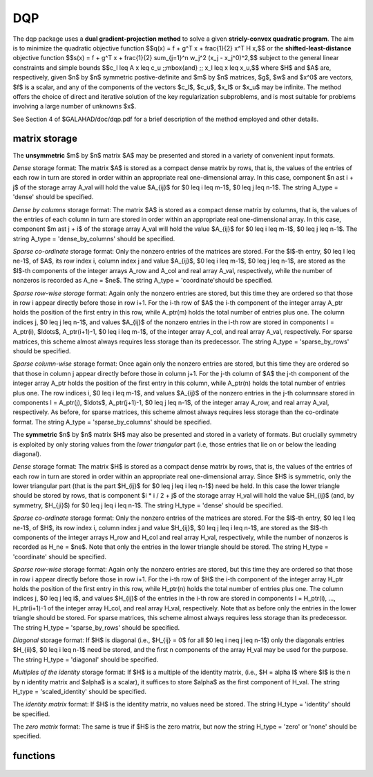 DQP
===

.. module:: galahad.dqp

The dqp package uses a 
**dual gradient-projection method** to solve a given
**stricly-convex quadratic program**.
The aim is to minimize the quadratic objective function
$$q(x) = f + g^T x + \frac{1}{2} x^T H x,$$
or the **shifted-least-distance**  objective function
$$s(x) = f + g^T x + \frac{1}{2} \sum_{j=1}^n w_j^2 (x_j - x_j^0)^2,$$ 
subject to the general linear constraints and simple bounds
$$c_l \leq A x \leq c_u \;\;\mbox{and} \;\; x_l \leq x \leq x_u,$$
where $H$ and $A$ are, respectively, given 
$n$ by $n$ symmetric postive-definite and $m$ by $n$ matrices,  
$g$, $w$ and $x^0$ are vectors, $f$ is a scalar, and any of the components 
of the vectors $c_l$, $c_u$, $x_l$ or $x_u$ may be infinite.
The method offers the choice of direct and iterative solution of the key
regularization subproblems, and is most suitable for problems
involving a large number of unknowns $x$.

See Section 4 of $GALAHAD/doc/dqp.pdf for a brief description of the
method employed and other details.

matrix storage
--------------

The **unsymmetric** $m$ by $n$ matrix $A$ may be presented
and stored in a variety of convenient input formats. 

*Dense* storage format:
The matrix $A$ is stored as a compact dense matrix by rows, that is,
the values of the entries of each row in turn are
stored in order within an appropriate real one-dimensional array.
In this case, component $n \ast i + j$  of the storage array A_val
will hold the value $A_{ij}$ for $0 \leq i \leq m-1$, $0 \leq j \leq n-1$.
The string A_type = 'dense' should be specified.

*Dense by columns* storage format:
The matrix $A$ is stored as a compact dense matrix by columns, that is,
the values of the entries of each column in turn are
stored in order within an appropriate real one-dimensional array.
In this case, component $m \ast j + i$  of the storage array A_val
will hold the value $A_{ij}$ for $0 \leq i \leq m-1$, $0 \leq j \leq n-1$.
The string A_type = 'dense_by_columns' should be specified.

*Sparse co-ordinate* storage format:
Only the nonzero entries of the matrices are stored.
For the $l$-th entry, $0 \leq l \leq ne-1$, of $A$,
its row index i, column index j and value $A_{ij}$,
$0 \leq i \leq m-1$,  $0 \leq j \leq n-1$,  are stored as the $l$-th 
components of the integer arrays A_row and A_col and real array A_val, 
respectively, while the number of nonzeros is recorded as A_ne = $ne$.
The string A_type = 'coordinate'should be specified.

*Sparse row-wise storage* format:
Again only the nonzero entries are stored, but this time
they are ordered so that those in row i appear directly before those
in row i+1. For the i-th row of $A$ the i-th component of the
integer array A_ptr holds the position of the first entry in this row,
while A_ptr(m) holds the total number of entries plus one.
The column indices j, $0 \leq j \leq n-1$, and values
$A_{ij}$ of the  nonzero entries in the i-th row are stored in components
l = A_ptr(i), $\ldots$, A_ptr(i+1)-1,  $0 \leq i \leq m-1$,
of the integer array A_col, and real array A_val, respectively.
For sparse matrices, this scheme almost always requires less storage than
its predecessor.
The string A_type = 'sparse_by_rows' should be specified.

*Sparse column-wise* storage format:
Once again only the nonzero entries are stored, but this time
they are ordered so that those in column j appear directly before those
in column j+1. For the j-th column of $A$ the j-th component of the
integer array A_ptr holds the position of the first entry in this column,
while A_ptr(n) holds the total number of entries plus one.
The row indices i, $0 \leq i \leq m-1$, and values $A_{ij}$
of the  nonzero entries in the j-th columnsare stored in components
l = A_ptr(j), $\ldots$, A_ptr(j+1)-1, $0 \leq j \leq n-1$,
of the integer array A_row, and real array A_val, respectively.
As before, for sparse matrices, this scheme almost always requires less
storage than the co-ordinate format.
The string A_type = 'sparse_by_columns' should be specified.

The **symmetric** $n$ by $n$ matrix $H$ may also
be presented and stored in a variety of formats. But crucially symmetry
is exploited by only storing values from the *lower triangular* part
(i.e, those entries that lie on or below the leading diagonal).

*Dense* storage format:
The matrix $H$ is stored as a compact  dense matrix by rows, that
is, the values of the entries of each row in turn are stored in order
within an appropriate real one-dimensional array. Since $H$ is
symmetric, only the lower triangular part (that is the part
$H_{ij}$ for $0 \leq j \leq i \leq n-1$) need be held.
In this case the lower triangle should be stored by rows, that is
component $i * i / 2 + j$  of the storage array H_val
will hold the value $H_{ij}$ (and, by symmetry, $H_{ji}$)
for $0 \leq j \leq i \leq n-1$.
The string H_type = 'dense' should be specified.

*Sparse co-ordinate* storage format:
Only the nonzero entries of the matrices are stored.
For the $l$-th entry, $0 \leq l \leq ne-1$, of $H$,
its row index i, column index j and value $H_{ij}$,
$0 \leq j \leq i \leq n-1$,  are stored as the $l$-th
components of the integer arrays H_row and H_col and real array H_val,
respectively, while the number of nonzeros is recorded as
H_ne = $ne$. Note that only the entries in the lower triangle
should be stored.
The string H_type = 'coordinate' should be specified.

*Sparse row-wise* storage format:
Again only the nonzero entries are stored, but this time
they are ordered so that those in row i appear directly before those
in row i+1. For the i-th row of $H$ the i-th component of the
integer array H_ptr holds the position of the first entry in this row,
while H_ptr(n) holds the total number of entries plus one.
The column indices j, $0 \leq j \leq i$, and values
$H_{ij}$ of the  entries in the i-th row are stored in components
l = H_ptr(i), ..., H_ptr(i+1)-1 of the
integer array H_col, and real array H_val, respectively. Note that as before
only the entries in the lower triangle should be stored. For sparse matrices, 
this scheme almost always requires less storage than its predecessor.
The string H_type = 'sparse_by_rows' should be specified.

*Diagonal* storage format:
If $H$ is diagonal (i.e., $H_{ij} = 0$ for all
$0 \leq i \neq j \leq n-1$) only the diagonals entries
$H_{ii}$, $0 \leq i \leq n-1$ need be stored, 
and the first n components of the array H_val may be used for the purpose.
The string H_type = 'diagonal' should be specified.

*Multiples of the identity* storage format:
If $H$ is a multiple of the identity matrix, (i.e., $H = \alpha I$
where $I$ is the n by n identity matrix and $\alpha$ is a scalar),
it suffices to store $\alpha$ as the first component of H_val.
The string H_type = 'scaled_identity' should be specified.

The *identity matrix* format:
If $H$ is the identity matrix, no values need be stored.
The string H_type = 'identity' should be specified.

The *zero matrix* format:
The same is true if $H$ is the zero matrix, but now
the string H_type = 'zero' or 'none' should be specified.


functions
---------

   .. function:: dqp.initialize()

      Set default option values and initialize private data

      **Returns:**

      options : dict
        dictionary containing default control options:
          error : int
             error and warning diagnostics occur on stream error.
          out : int
             general output occurs on stream out.

          print_level : int
             the level of output required is specified by print_level.
             Possible values are

             * **<=0**

               gives no output,

             * **1**

               gives a one-line summary for every iteration.

             * **2**

               gives a summary of the inner iteration for each iteration.

             * **>=3**

               gives increasingly verbose (debugging) output.

          start_print : int
             any printing will start on this iteration.
          stop_print : int
             any printing will stop on this iteration.
          print_gap : int
             printing will only occur every print_gap iterations.
          dual_starting_point : int
             which starting point should be used for the dual problem.
             Possible values are

             * **-1**

               user supplied comparing primal vs dual variables.

             * **0**

               user supplied.

             * **1**

               minimize linearized dual.

             * **2**

               minimize simplified quadratic dual.

             * **3**

               all free (= all active primal costraints).

             * **4**

               all fixed on bounds (= no active primal costraints).

          maxit : int
             at most maxit inner iterations are allowed.
          max_sc : int
             the maximum permitted size of the Schur complement before
             a refactorization is performed (used in the case where
             there is no Fredholm Alternative, 0 = refactor every
             iteration).
          cauchy_only : int
             a subspace step will only be taken when the current Cauchy
             step has changed no more than than cauchy_only active
             constraints; the subspace step will always be taken if
             cauchy_only < 0.
          arc_search_maxit : int
             how many iterations are allowed per arc search (-ve = as
             many as require.
          cg_maxit : int
             how many CG iterations to perform per DQP iteration (-ve
             reverts to n+1).
          explore_optimal_subspace : int
             once a potentially optimal subspace has been found,
             investigate it

             * **0**

               as per an ordinary subspace.

             * **1**

               by increasing the maximum number of allowed CG
               iterations

             * **2**

               by switching to a direct method.

          restore_problem : int
             indicate whether and how much of the input problem should
             be restored on output. Possible values are

             * **0**

               nothing restored.

             * **1**

               scalar and vector parameters.

             * **2**

               all parameters.

          sif_file_device : int
             specifies the unit number to write generated SIF file
             describing the current problem.
          qplib_file_device : int
             specifies the unit number to write generated QPLIB file
             describing the current problem.
          rho : float
             the penalty weight, rho. The general constraints are not
             enforced explicitly, but instead included in the objective
             as a penalty term weighted by rho when rho > 0. If rho <=
             0, the general constraints are explicit (that is, there is
             no penalty term in the objective function).
          infinity : float
             any bound larger than infinity in modulus will be regarded
             as infinite.
          stop_abs_p : float
             the required absolute and relative accuracies for the
             primal infeasibilies.
          stop_rel_p : float
             see stop_abs_p.
          stop_abs_d : float
             the required absolute and relative accuracies for the dual
             infeasibility.
          stop_rel_d : float
             see stop_abs_d.
          stop_abs_c : float
             the required absolute and relative accuracies for the
             complementarity.
          stop_rel_c : float
             see stop_abs_c.
          stop_cg_relative : float
             the CG iteration will be stopped as soon as the current
             norm of the preconditioned gradient is smaller than max(
             stop_cg_relative * initial preconditioned gradient,
             stop_cg_absolute ).
          stop_cg_absolute : float
             see stop_cg_relative.
          cg_zero_curvature : float
             threshold below which curvature is regarded as zero if CG
             is used.
          max_growth : float
             maximum growth factor allowed without a refactorization.
          identical_bounds_tol : float
             any pair of constraint bounds (c_l,c_u) or (x_l,x_u) that
             are closer than identical_bounds_tol will be reset to the
             average of their values.
          cpu_time_limit : float
             the maximum CPU time allowed (-ve means infinite).
          clock_time_limit : float
             the maximum elapsed clock time allowed (-ve means
             infinite).
          initial_perturbation : float
             the initial penalty weight (for DLP only).
          perturbation_reduction : float
             the penalty weight reduction factor (for DLP only).
          final_perturbation : float
             the final penalty weight (for DLP only).
          factor_optimal_matrix : bool
             are the factors of the optimal augmented matrix required?
             (for DLP only).
          remove_dependencies : bool
             the equality constraints will be preprocessed to remove
             any linear dependencies if True.
          treat_zero_bounds_as_general : bool
             any problem bound with the value zero will be treated as
             if it were a general value if True.
          exact_arc_search : bool
             if ``exact_arc_search`` is True, an exact piecewise arc
             search will be performed. Otherwise an ineaxt search using
             a backtracing Armijo strategy will be employed.
          subspace_direct : bool
             if ``subspace_direct`` is True, the subspace step will be
             calculated using a direct (factorization) method, while if
             it is False, an iterative (conjugate-gradient) method will
             be used.
          subspace_alternate : bool
             if ``subspace_alternate`` is True, the subspace step will
             alternate between a direct (factorization) method and an
             iterative (GLTR conjugate-gradient) method. This will
             override ``subspace_direct``.
          subspace_arc_search : bool
             if ``subspace_arc_search`` is True, a piecewise arc search
             will be performed along the subspace step. Otherwise the
             search will stop at the firstconstraint encountered.
          space_critical : bool
             if ``space_critical`` True, every effort will be made to
             use as little space as possible. This may result in longer
             computation time.
          deallocate_error_fatal : bool
             if ``deallocate_error_fatal`` is True, any array/pointer
             deallocation error will terminate execution. Otherwise,
             computation will continue.
          generate_sif_file : bool
             if ``generate_sif_file`` is True, a SIF file
             describing the current problem is to be generated.
          generate_qplib_file : bool
             if ``generate_qplib_file`` is True, a QPLIB file
             describing the current problem is to be generated.
          symmetric_linear_solver : str
             indefinite linear equation solver set in
             symmetric_linear_solver.
          definite_linear_solver : str
             definite linear equation solver.
          unsymmetric_linear_solver : str
             unsymmetric linear equation solver.
          sif_file_name : str
             name of generated SIF file containing input problem.
          qplib_file_name : str
             name of generated QPLIB file containing input problem.
          prefix : str
            all output lines will be prefixed by the string contained
            in quotes within ``prefix``, e.g. 'word' (note the qutoes)
            will result in the prefix word.
          fdc_control : dict
             control parameters for FDC (see ``fdc.initialize``).
          sls_control : dict
             control parameters for SLS (see ``sls.initialize``).
          sbls_control : dict
             control parameters for SBLS (see ``sbls.initialize``).
          gltr_control : dict
             control parameters for GLTR (see ``gltr.initialize``).




   .. function:: dqp.load(n, m, A_type, A_ne, A_row, A_col, A_ptr, H_type, H_ne,                          H_row, H_col, H_ptr, options=None)

      Import problem data into internal storage prior to solution.

      **Parameters:**

      n : int
          holds the number of variables.
      m : int
          holds the number of constraints.
      A_type : string
          specifies the unsymmetric storage scheme used for the constraints 
          Jacobian $A$.
          It should be one of 'coordinate', 'sparse_by_rows' or 'dense';
          lower or upper case variants are allowed.
      A_ne : int
          holds the number of entries in $A$ in the sparse co-ordinate storage 
          scheme. It need not be set for any of the other two schemes.
      A_row : ndarray(A_ne)
          holds the row indices of $A$
          in the sparse co-ordinate storage scheme. It need not be set for
          any of the other two schemes, and in this case can be None.
      A_col : ndarray(A_ne)
          holds the column indices of $A$ in either the sparse co-ordinate, 
          or the sparse row-wise storage scheme. It need not be set when the 
          dense storage scheme is used, and in this case can be None.
      A_ptr : ndarray(m+1)
          holds the starting position of each row of $A$, as well as the 
          total number of entries plus one, in the sparse row-wise storage 
          scheme. It need not be set when the other schemes are used, and in 
          this case can be None.
      H_type : string
          specifies the symmetric storage scheme used for the Hessian $H$.
          It should be one of 'coordinate', 'sparse_by_rows', 'dense',
          'diagonal', 'scaled_identity', 'identity', 'zero'  or 'none'; 
          lower or upper case variants are allowed.
      H_ne : int
          holds the number of entries in the  lower triangular part of
          $H$ in the sparse co-ordinate storage scheme. It need
          not be set for any of the other schemes.
      H_row : ndarray(H_ne)
          holds the row indices of the lower triangular part of $H$
          in the sparse co-ordinate storage scheme. It need not be set for
          any of the other schemes, and in this case can be None.
      H_col : ndarray(H_ne)
          holds the column indices of the  lower triangular part of
          $H$ in either the sparse co-ordinate, or the sparse row-wise
          storage scheme. It need not be set when the other storage schemes
          are used, and in this case can be None.
      H_ptr : ndarray(n+1)
          holds the starting position of each row of the lower triangular
          part of $H$, as well as the total number of entries plus one,
          in the sparse row-wise storage scheme. It need not be set when the
          other schemes are used, and in this case can be None.
      options : dict, optional
          dictionary of control options (see ``dqp.initialize``).

   .. function:: dqp.solve_qp(n, m, f, g, h_ne, H_val, a_ne, A_val, c_l, c_u, x_l, x_u)

      Find a solution to the strictly convex quadratic program involving the
      quadratic objective function $q(x)$.

      **Parameters:**

      n : int
          holds the number of variables.
      m : int
          holds the number of residuals.
      f : float
          holds the constant term $f$ in the objective function.
      g : ndarray(n)
          holds the values of the linear term $g$ in the objective function.
      h_ne : int
          holds the number of entries in the lower triangular part of 
          the Hessian $H$.
      H_val : ndarray(h_ne)
          holds the values of the nonzeros in the lower triangle of the Hessian
          $H$ in the same order as specified in the sparsity pattern in 
          ``dqp.load``.
      a_ne : int
          holds the number of entries in the constraint Jacobian $A$.
      A_val : ndarray(a_ne)
          holds the values of the nonzeros in the constraint Jacobian
          $A$ in the same order as specified in the sparsity pattern in 
          ``dqp.load``.
      c_l : ndarray(m)
          holds the values of the lower bounds $c_l$ on the constraints
          The lower bound on any component of $A x$ that is unbounded from 
          below should be set no larger than minus ``options.infinity``.
      c_u : ndarray(m)
          holds the values of the upper bounds $c_l$ on the  constraints
          The upper bound on any component of $A x$ that is unbounded from 
          above should be set no smaller than ``options.infinity``.
      x_l : ndarray(n)
          holds the values of the lower bounds $x_l$ on the variables.
          The lower bound on any component of $x$ that is unbounded from 
          below should be set no larger than minus ``options.infinity``.
      x_u : ndarray(n)
          holds the values of the upper bounds $x_l$ on the variables.
          The upper bound on any component of $x$ that is unbounded from 
          above should be set no smaller than ``options.infinity``.

      **Returns:**

      x : ndarray(n)
          holds the values of the approximate minimizer $x$ after
          a successful call.
      c : ndarray(m)
          holds the values of the residuals $c(x) = Ax$.
      y : ndarray(m)
          holds the values of the Lagrange multipliers associated with the 
          general linear constraints.
      z : ndarray(n)
          holds the values of the dual variables associated with the 
          simple bound constraints.
      c_stat : ndarray(m)
          holds the return status for each constraint. The i-th component will 
          be negative if the value of the $i$-th constraint $(Ax)_i$) lies on 
          its lower bound, positive if it lies on its upper bound, and 
          zero if it lies between bounds.
      x_stat : ndarray(n)
          holds the return status for each variable. The i-th component will be
          negative if the $i$-th variable lies on its lower bound, 
          positive if it lies on its upper bound, and zero if it lies
          between bounds.

   .. function:: dqp.solve_sldqp(n, m, f, g, w, x0, a_ne, A_val, c_l, c_u, x_l, x_u)

      Find a solution to the quadratic program involving the
      shifted least-distance objective function $s(x)$.

      **Parameters:**

      n : int
          holds the number of variables.
      m : int
          holds the number of residuals.
      f : float
          holds the constant term $f$ in the objective function.
      g : ndarray(n)
          holds the values of the linear term $g$ in the objective function.
      w : ndarray(n)
          holds the values of the weights $w$ in the objective function.
      x0 : ndarray(n)
          holds the values of the shifts $x^0$ in the objective function.
      a_ne : int
          holds the number of entries in the constraint Jacobian $A$.
      A_val : ndarray(a_ne)
          holds the values of the nonzeros in the constraint Jacobian
          $A$ in the same order as specified in the sparsity pattern in 
          ``cqp.load``.
      c_l : ndarray(m)
          holds the values of the lower bounds $c_l$ on the constraints
          The lower bound on any component of $A x$ that is unbounded from 
          below should be set no larger than minus ``options.infinity``.
      c_u : ndarray(m)
          holds the values of the upper bounds $c_l$ on the  constraints
          The upper bound on any component of $A x$ that is unbounded from 
          above should be set no smaller than ``options.infinity``.
      x_l : ndarray(n)
          holds the values of the lower bounds $x_l$ on the variables.
          The lower bound on any component of $x$ that is unbounded from 
          below should be set no larger than minus ``options.infinity``.
      x_u : ndarray(n)
          holds the values of the upper bounds $x_l$ on the variables.
          The upper bound on any component of $x$ that is unbounded from 
          above should be set no smaller than ``options.infinity``.

      **Returns:**

      x : ndarray(n)
          holds the values of the approximate minimizer $x$ after
          a successful call.
      c : ndarray(m)
          holds the values of the residuals $c(x) = Ax$.
      y : ndarray(m)
          holds the values of the Lagrange multipliers associated with the 
          general linear constraints.
      z : ndarray(n)
          holds the values of the dual variables associated with the 
          simple bound constraints.
      c_stat : ndarray(m)
          holds the return status for each constraint. The i-th component will 
          be negative if the value of the $i$-th constraint $(Ax)_i$) lies on 
          its lower bound, positive if it lies on its upper bound, and 
          zero if it lies between bounds.
      xstat : ndarray(n)
          holds the return status for each variable. The i-th component will be
          negative if the $i$-th variable lies on its lower bound, 
          positive if it lies on its upper bound, and zero if it lies
          between bounds.

   .. function:: [optional] dqp.information()

      Provide optional output information

      **Returns:**

      inform : dict
         dictionary containing output information:
          status : int
            return status.  Possible values are:

            * **0**

              The run was succesful.

            * **-1**

              An allocation error occurred. A message indicating the
              offending array is written on unit control['error'], and
              the returned allocation status and a string containing
              the name of the offending array are held in
              inform['alloc_status'] and inform['bad_alloc'] respectively.

            * **-2**

              A deallocation error occurred.  A message indicating the
              offending array is written on unit control['error'] and
              the returned allocation status and a string containing
              the name of the offending array are held in
              inform['alloc_status'] and inform['bad_alloc'] respectively.

            * **-3**

              The restriction n > 0 or m > 0 or requirement that type contains
              its relevant string 'dense', 'coordinate', 'sparse_by_rows',
              'diagonal', 'scaled_identity',  'identity', 'zero' or 'none' 
              has been violated.

            * **-4**

              The bound constraints are inconsistent.

            * **-5**

              The constraints appear to have no feasible point.

            * **-9**

              The analysis phase of the factorization failed; the return
              status from the factorization package is given by
              inform['factor_status'].

            * **-10**

              The factorization failed; the return status from the
              factorization package is given by inform['factor_status'].

            * **-16**

              The problem is so ill-conditioned that further progress
              is impossible.

            * **-18**

              Too many iterations have been performed. This may happen if
              control['maxit'] is too small, but may also be symptomatic
              of a badly scaled problem.

            * **-19**

              The CPU time limit has been reached. This may happen if
              control['cpu_time_limit'] is too small, but may also be
              symptomatic of a badly scaled problem.

            * **-20**

              The Hessian $H$ appears not to be positive definite.

            * **-23** 

              An entry from the strict upper triangle of $H$ has been 
              specified.

          alloc_status : int
             the status of the last attempted allocation/deallocation.
          bad_alloc : str
             the name of the array for which an allocation/deallocation
             error ocurred.
          iter : int
             the total number of iterations required.
          cg_iter : int
             the total number of iterations required.
          factorization_status : int
             the return status from the factorization.
          factorization_integer : long
             the total integer workspace required for the factorization.
          factorization_real : long
             the total real workspace required for the factorization.
          nfacts : int
             the total number of factorizations performed.
          threads : int
             the number of threads used.
          obj : float
             the value of the objective function at the best estimate
             of the solution determined by DQP_solve.
          primal_infeasibility : float
             the value of the primal infeasibility.
          dual_infeasibility : float
             the value of the dual infeasibility.
          complementary_slackness : float
             the value of the complementary slackness.
          non_negligible_pivot : float
             the smallest pivot that was not judged to be zero when
             detecting linearly dependent constraints.
          feasible : bool
             is the returned "solution" feasible?.
          time : dict
             dictionary containing timing information:
               total : float
                  the total CPU time spent in the package.
               preprocess : float
                  the CPU time spent preprocessing the problem.
               find_dependent : float
                  the CPU time spent detecting linear dependencies.
               analyse : float
                  the CPU time spent analysing the required matrices prior
                  to factorization.
               factorize : float
                  the CPU time spent factorizing the required matrices.
               solve : float
                  the CPU time spent computing the search direction.
               search : float
                  the CPU time spent in the linesearch.
               clock_total : float
                  the total clock time spent in the package.
               clock_preprocess : float
                  the clock time spent preprocessing the problem.
               clock_find_dependent : float
                  the clock time spent detecting linear dependencies.
               clock_analyse : float
                  the clock time spent analysing the required matrices prior
                  to factorization.
               clock_factorize : float
                  the clock time spent factorizing the required matrices.
               clock_solve : float
                  the clock time spent computing the search direction.
               clock_search : float
                  the clock time spent in the linesearch.
          fdc_inform : dict
             inform parameters for FDC (see ``fdc.information``).
          sls_inform : dict
             inform parameters for SLS (see ``sls.information``).
          sbls_inform : dict
             inform parameters for SBLS (see ``sbls.information``).
          gltr_inform : dict
             return information from GLTR (see ``gltr.information``).
          scu_status : int
             status value for SCU (see ``scu.status``).
          scu_inform : dict
             inform parameters for SCU (see ``scu.information``).
          rpd_inform : dict
             inform parameters for RPD (see ``rpd.information``).


   .. function:: dqp.terminate()

     Deallocate all internal private storage.
